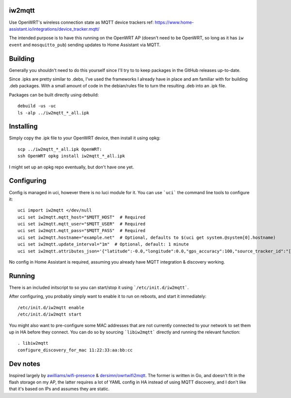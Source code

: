 iw2mqtt
=======
Use OpenWRT's wireless connection state as MQTT device trackers
ref: https://www.home-assistant.io/integrations/device_tracker.mqtt/

The intended purpose is to have this running on the OpenWRT AP (doesn't need to
be OpenWRT, so long as it has ``iw event`` and ``mosquitto_pub``) sending
updates to Home Assistant via MQTT.

Building
========
Generally you shouldn't need to do this yourself since I'll try to to keep packages in the GitHub releases up-to-date.

Since .ipks are pretty similar to .debs, I've used the frameworks I already have in place and am familiar with for building .deb packages.
With a small amount of code in the debian/rules file to turn the resulting .deb into an .ipk file.

Packages can be built directly using debuild::

    debuild -us -uc
    ls -alp ../iw2mqtt_*_all.ipk

Installing
==========
Simply copy the .ipk file to your OpenWRT device, then install it using opkg::

    scp ../iw2mqtt_*_all.ipk OpenWRT:
    ssh OpenWRT opkg install iw2mqtt_*_all.ipk

I might set up an opkg repo eventually, but don't have one yet.

Configuring
===========
Config is managed in uci, however there is no luci module for it.
You can use ```uci``` the command line tools to configure it::

    uci import iw2mqtt </dev/null
    uci set iw2mqtt.mqtt_host="$MQTT_HOST"  # Required
    uci set iw2mqtt.mqtt_user="$MQTT_USER"  # Required
    uci set iw2mqtt.mqtt_pass="$MQTT_PASS"  # Required
    uci set iw2mqtt.hostname="example.net"  # Optional, defaults to $(uci get system.@system[0].hostname)
    uci set iw2mqtt.update_interval="1m"  # Optional, default: 1 minute
    uci set iw2mqtt.attributes_json='{"latitude":-0.0,"longitude":0.0,"gps_accuracy":100,"source_tracker_id":"[$HOSTNAME]"}'  # Optional, leave blank for 'home'

No config in Home Assistant is required, assuming you already have MQTT integration & discovery working.

Running
=======
There is an included initscript to so you can start/stop it using ```/etc/init.d/iw2mqtt```.

After configuring, you probably simply want to enable it to run on reboots, and start it immediately::

    /etc/init.d/iw2mqtt enable
    /etc/init.d/iw2mqtt start


You might also want to pre-configure some MAC addresses that are not currently connected to your network to set them up in HA before they connect.
You can do so by sourcing ```libiw2mqtt``` directly and running the relevant function::

    . libiw2mqtt
    configure_discovery_for_mac 11:22:33:aa:bb:cc

Dev notes
=========
Inspired largely by `awilliams/wifi-presence <https://github.com/awilliams/wifi-presence>`_ & `dersimn/owrtwifi2mqtt <https://github.com/dersimn/owrtwifi2mqtt>`_.
The former is written in Go, and doesn't fit in the flash storage on my AP,
the latter requires a lot of YAML config in HA instead of using MQTT discovery,
and I don't like that it's based on IPs and assumes they are static.
